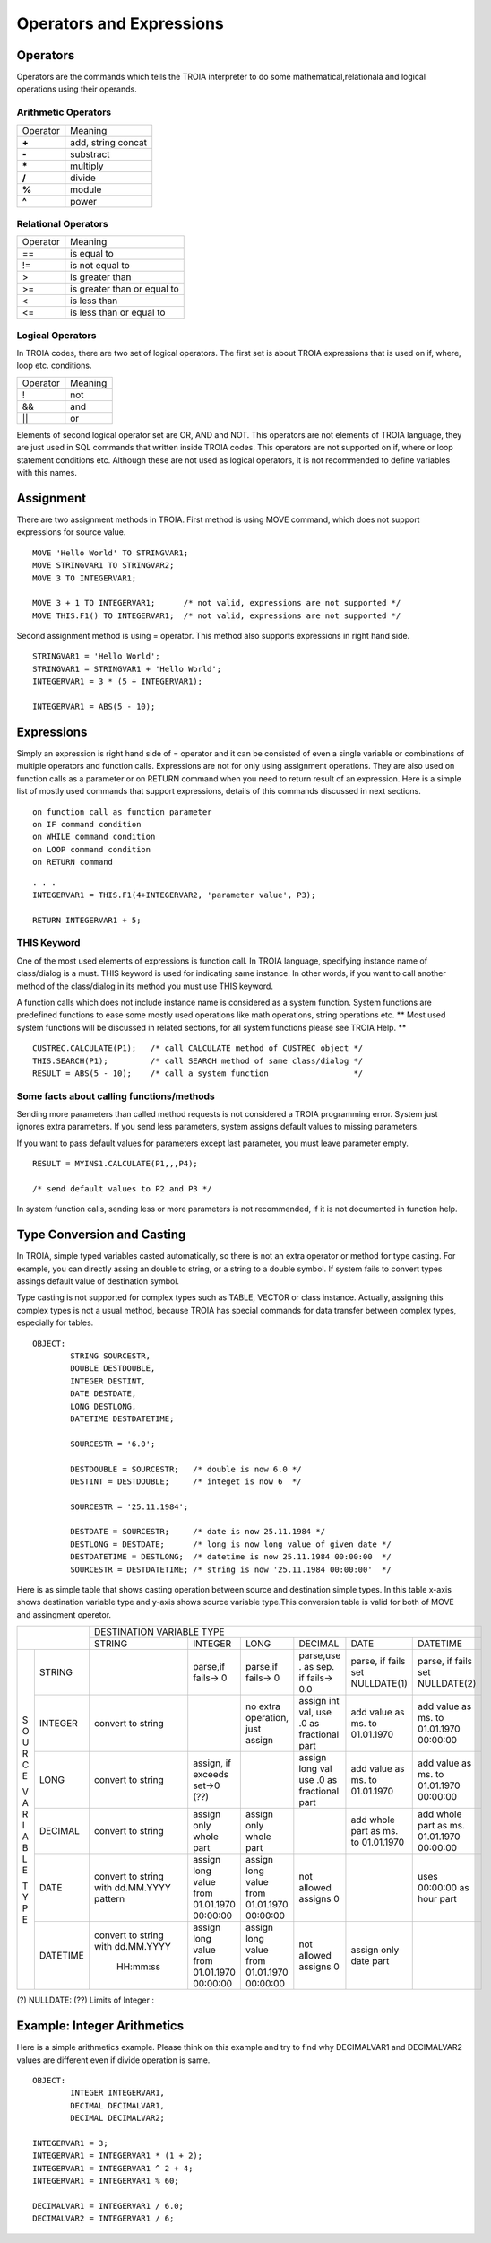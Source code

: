 

=======================
Operators and Expressions
=======================

Operators
--------------------

Operators are the commands which tells the TROIA interpreter to do some mathematical,relationala and logical operations using their operands.

Arithmetic Operators
====================

+---------------+---------------------------------+
|   Operator    |   Meaning                       |
+---------------+---------------------------------+
|    **+**      |   add, string concat            |
+---------------+---------------------------------+
|    **-**      |   substract                     |
+---------------+---------------------------------+
|    **\***     |   multiply                      |
+---------------+---------------------------------+
|    **/**      |   divide                        |
+---------------+---------------------------------+
|    **%**      |   module                        |
+---------------+---------------------------------+
|    **^**      |   power                         |
+---------------+---------------------------------+


Relational Operators
====================

+---------------+---------------------------------+
|   Operator    |   Meaning                       |
+---------------+---------------------------------+
|      ==       |   is equal to                   |
+---------------+---------------------------------+
|      !=       |   is not equal to               |
+---------------+---------------------------------+
|      >        |   is greater than               |
+---------------+---------------------------------+
|      >=       |   is greater than or equal to   |
+---------------+---------------------------------+
|      <        |   is less than                  |
+---------------+---------------------------------+
|      <=       |   is less than or equal to      |
+---------------+---------------------------------+


Logical Operators
====================

In TROIA codes, there are two set of logical operators. The first set is about TROIA expressions that is used on if, where, loop etc. conditions.

+---------------+---------------------------------+
|   Operator    |   Meaning                       |
+---------------+---------------------------------+
|      !        |   not                           |
+---------------+---------------------------------+
|      &&       |   and                           |
+---------------+---------------------------------+
|      ||       |   or                            |
+---------------+---------------------------------+

Elements of second logical operator set are OR, AND and NOT. This operators are not elements of TROIA language, they are just used in SQL commands that written inside TROIA codes.
This operators are not supported on if, where or loop statement conditions etc. Although these are not used as logical operators, it is not recommended to define variables with this names.

Assignment
--------------------

There are two assignment methods in TROIA. First method is using MOVE command, which does not support expressions for source value.

::

	MOVE 'Hello World' TO STRINGVAR1;
	MOVE STRINGVAR1 TO STRINGVAR2;
	MOVE 3 TO INTEGERVAR1;
	
	MOVE 3 + 1 TO INTEGERVAR1;      /* not valid, expressions are not supported */
	MOVE THIS.F1() TO INTEGERVAR1;  /* not valid, expressions are not supported */
	


Second assignment method is using = operator. This method also supports expressions in right hand side.

::

	STRINGVAR1 = 'Hello World';
	STRINGVAR1 = STRINGVAR1 + 'Hello World';
	INTEGERVAR1 = 3 * (5 + INTEGERVAR1);
	
	INTEGERVAR1 = ABS(5 - 10);
	

Expressions
--------------------

Simply an expression is right hand side of = operator and it can be consisted of even a single variable or combinations of multiple operators and function calls.
Expressions are not for only using assignment operations. They are also used on function calls as a parameter or on RETURN command when you need to return result of an expression.	
Here is a simple list of mostly used commands that support expressions, details of this commands discussed in next sections.

::

	on function call as function parameter
	on IF command condition
	on WHILE command condition
	on LOOP command condition
	on RETURN command
	
::

	. . .
	INTEGERVAR1 = THIS.F1(4+INTEGERVAR2, 'parameter value', P3);
	
	RETURN INTEGERVAR1 + 5;


THIS Keyword
============================

One of the most used elements of expressions is function call. In TROIA language, specifying instance name of class/dialog is a must.
THIS keyword is used for indicating same instance. In other words, if you want to call another method of the class/dialog in its method you must use THIS keyword.

A function calls which does not include instance name is considered as a system function. System functions are predefined functions to ease some mostly used operations like math operations, string operations etc. 
** Most used system functions will be discussed in related sections, for all system functions please see TROIA Help. **

::
	
	CUSTREC.CALCULATE(P1);   /* call CALCULATE method of CUSTREC object */
	THIS.SEARCH(P1);         /* call SEARCH method of same class/dialog */
	RESULT = ABS(5 - 10);	 /* call a system function                  */
	

Some facts about calling functions/methods
==========================================

Sending more parameters than called method requests is not considered a TROIA programming error. System just ignores extra parameters. 
If you send less parameters, system assigns default values to missing parameters. 

If you want to pass default values for parameters except last parameter, you must leave parameter empty.

::

	RESULT = MYINS1.CALCULATE(P1,,,P4);
	
	/* send default values to P2 and P3 */

In system function calls, sending less or more parameters is not recommended, if it is not documented in function help.


Type Conversion and Casting
---------------------------

In TROIA, simple typed variables casted automatically, so there is not an extra operator or method for type casting. For example, you can directly assing an double to string, or a string to a double symbol.
If system fails to convert types assings default value of destination symbol.

Type casting is not supported for complex types such as TABLE, VECTOR or class instance. 
Actually, assigning this complex types is not a usual method, because TROIA has special commands for data transfer between complex types, especially for tables.

::

	OBJECT:
		STRING SOURCESTR,
		DOUBLE DESTDOUBLE,
		INTEGER DESTINT,
		DATE DESTDATE,
		LONG DESTLONG,
		DATETIME DESTDATETIME;
		
		SOURCESTR = '6.0';
		
		DESTDOUBLE = SOURCESTR;   /* double is now 6.0 */
		DESTINT = DESTDOUBLE;     /* integet is now 6  */
		
		SOURCESTR = '25.11.1984';
		
		DESTDATE = SOURCESTR;     /* date is now 25.11.1984 */
		DESTLONG = DESTDATE;      /* long is now long value of given date */
		DESTDATETIME = DESTLONG;  /* datetime is now 25.11.1984 00:00:00  */
		SOURCESTR = DESTDATETIME; /* string is now '25.11.1984 00:00:00'  */
		

Here is as simple table that shows casting operation between source and destination simple types.  In this table x-axis shows destination variable type and y-axis shows source variable type.This conversion table is valid for both of MOVE and assingment operetor.

+---+--------+-----------+-----------+-----------+---------------+-----------+-----------+
|            | DESTINATION VARIABLE TYPE                                                 |
+            +-----------+-----------+-----------+---------------+-----------+-----------+
|            |  STRING   | INTEGER   | LONG      | DECIMAL       | DATE      | DATETIME  |
+---+--------+-----------+-----------+-----------+---------------+-----------+-----------+
|   |        |           |parse,if   |parse,if   |parse,use .    |parse, if  |parse, if  |
| S |STRING  |           |fails-> 0  |fails-> 0  |as sep. if     |fails set  |fails set  |
| O |        |           |           |           |fails-> 0.0    |NULLDATE(1)|NULLDATE(2)|
+ U +--------+-----------+-----------+-----------+---------------+-----------+-----------+
| R |        | convert   |           |no extra   |assign int val,|add value  |add value  |
| C |INTEGER | to string |           |operation, |use .0 as      |as ms. to  |as ms. to  |
| E |        |           |           |just assign|fractional part|01.01.1970 |01.01.1970 |
|   |        |           |           |           |               |           |00:00:00   |
+ V +--------+-----------+-----------+-----------+---------------+-----------+-----------+
| A |        | convert   |assign, if |           |assign long val|add value  |add value  |
| R |LONG    | to string |exceeds    |           |use .0 as      |as ms. to  |as ms. to  |
| I |        |           |set->0 (??)|           |fractional part|01.01.1970 |01.01.1970 |
| A |        |           |           |           |               |           |00:00:00   |
+ B +--------+-----------+-----------+-----------+---------------+-----------+-----------+
| L |        | convert   |assign only|assign only|               |add whole  |add whole  |
| E |DECIMAL | to string |whole part |whole part |               |part as    |part as ms.|
|   |        |           |           |           |               |ms. to     |01.01.1970 |
| T |        |           |           |           |               |01.01.1970 |00:00:00   |
+ Y +--------+-----------+-----------+-----------+---------------+-----------+-----------+
| P |        |convert to |assign long|assign long|               |           |uses       |
| E |DATE    |string with|value from |value from |  not allowed  |           |00:00:00 as|
|   |        |dd.MM.YYYY |01.01.1970 |01.01.1970 |  assigns 0    |           |hour part  |
|   |        |pattern    |00:00:00   |00:00:00   |               |           |           |
+   +--------+-----------+-----------+-----------+---------------+-----------+-----------+
|   |        |convert to |assign long|assign long|               |assign only|           |
|   |DATETIME|string with|value from |value from |  not allowed  |date part  |           |
|   |        |dd.MM.YYYY |01.01.1970 |01.01.1970 |  assigns 0    |           |           |
|   |        | HH:mm:ss  |00:00:00   |00:00:00   |               |           |           |
+---+--------+-----------+-----------+-----------+---------------+-----------+-----------+
                      
(?)  NULLDATE:
(??) Limits of Integer :

Example: Integer Arithmetics
---------------------------

Here is a simple arithmetics example. Please think on this example and try to find why DECIMALVAR1 and DECIMALVAR2 values are different even if divide operation is same.

::

	OBJECT: 
		INTEGER INTEGERVAR1,
		DECIMAL DECIMALVAR1,
		DECIMAL DECIMALVAR2;

	INTEGERVAR1 = 3;
	INTEGERVAR1 = INTEGERVAR1 * (1 + 2);
	INTEGERVAR1 = INTEGERVAR1 ^ 2 + 4;
	INTEGERVAR1 = INTEGERVAR1 % 60;

	DECIMALVAR1 = INTEGERVAR1 / 6.0;
	DECIMALVAR2 = INTEGERVAR1 / 6;
	

